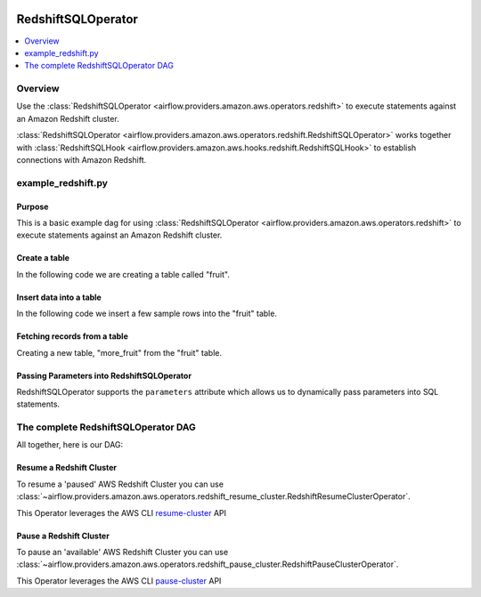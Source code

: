 .. Licensed to the Apache Software Foundation (ASF) under one
    or more contributor license agreements.  See the NOTICE file
    distributed with this work for additional information
    regarding copyright ownership.  The ASF licenses this file
    to you under the Apache License, Version 2.0 (the
    "License"); you may not use this file except in compliance
    with the License.  You may obtain a copy of the License at

 ..   http://www.apache.org/licenses/LICENSE-2.0

 .. Unless required by applicable law or agreed to in writing,
    software distributed under the License is distributed on an
    "AS IS" BASIS, WITHOUT WARRANTIES OR CONDITIONS OF ANY
    KIND, either express or implied.  See the License for the
    specific language governing permissions and limitations
    under the License.

.. _howto/operator:RedshiftSQLOperator:

RedshiftSQLOperator
===================

.. contents::
  :depth: 1
  :local:

Overview
--------

Use the :class:`RedshiftSQLOperator <airflow.providers.amazon.aws.operators.redshift>` to execute
statements against an Amazon Redshift cluster.

:class:`RedshiftSQLOperator <airflow.providers.amazon.aws.operators.redshift.RedshiftSQLOperator>` works together with
:class:`RedshiftSQLHook <airflow.providers.amazon.aws.hooks.redshift.RedshiftSQLHook>` to establish
connections with Amazon Redshift.


example_redshift.py
-------------------

Purpose
"""""""

This is a basic example dag for using :class:`RedshiftSQLOperator <airflow.providers.amazon.aws.operators.redshift>`
to execute statements against an Amazon Redshift cluster.

Create a table
""""""""""""""

In the following code we are creating a table called "fruit".

.. exampleinclude:: /../../airflow/providers/amazon/aws/example_dags/example_redshift.py
    :language: python
    :start-after: [START howto_operator_redshift_create_table]
    :end-before: [END howto_operator_redshift_create_table]

Insert data into a table
""""""""""""""""""""""""

In the following code we insert a few sample rows into the "fruit" table.

.. exampleinclude:: /../../airflow/providers/amazon/aws/example_dags/example_redshift.py
    :language: python
    :start-after: [START howto_operator_redshift_populate_table]
    :end-before: [END howto_operator_redshift_populate_table]

Fetching records from a table
"""""""""""""""""""""""""""""

Creating a new table, "more_fruit" from the "fruit" table.

.. exampleinclude:: /../../airflow/providers/amazon/aws/example_dags/example_redshift.py
    :language: python
    :start-after: [START howto_operator_redshift_get_all_rows]
    :end-before: [END howto_operator_redshift_get_all_rows]

Passing Parameters into RedshiftSQLOperator
"""""""""""""""""""""""""""""""""""""""""""

RedshiftSQLOperator supports the ``parameters`` attribute which allows us to dynamically pass
parameters into SQL statements.

.. exampleinclude:: /../../airflow/providers/amazon/aws/example_dags/example_redshift.py
    :language: python
    :start-after: [START howto_operator_redshift_get_with_filter]
    :end-before: [END howto_operator_redshift_get_with_filter]

The complete RedshiftSQLOperator DAG
------------------------------------

All together, here is our DAG:

.. exampleinclude:: /../../airflow/providers/amazon/aws/example_dags/example_redshift.py
    :language: python
    :start-after: [START redshift_operator_howto_guide]
    :end-before: [END redshift_operator_howto_guide]


.. _howto/operator:RedshiftResumeClusterOperator:

Resume a Redshift Cluster
"""""""""""""""""""""""""""""""""""""""""""

To resume a 'paused' AWS Redshift Cluster you can use
:class:`~airflow.providers.amazon.aws.operators.redshift_resume_cluster.RedshiftResumeClusterOperator`.

This Operator leverages the AWS CLI
`resume-cluster <https://docs.aws.amazon.com/cli/latest/reference/redshift/resume-cluster.html>`__ API

.. _howto/operator:RedshiftPauseClusterOperator:

Pause a Redshift Cluster
"""""""""""""""""""""""""""""""""""""""""""

To pause an 'available' AWS Redshift Cluster you can use
:class:`~airflow.providers.amazon.aws.operators.redshift_pause_cluster.RedshiftPauseClusterOperator`.

This Operator leverages the AWS CLI
`pause-cluster <https://docs.aws.amazon.com/cli/latest/reference/redshift/pause-cluster.html>`__ API
